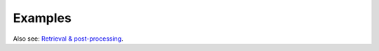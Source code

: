 Examples
~~~~~~~~~~~~~~~~~~~~~~~~

Also see: `Retrieval & post-processing <https://open-metric-learning.readthedocs.io/en/latest/contents/retrieval.html>`_.

.. mdinclude:: ../../../docs/readme/examples_source/postprocessing/algo.md
